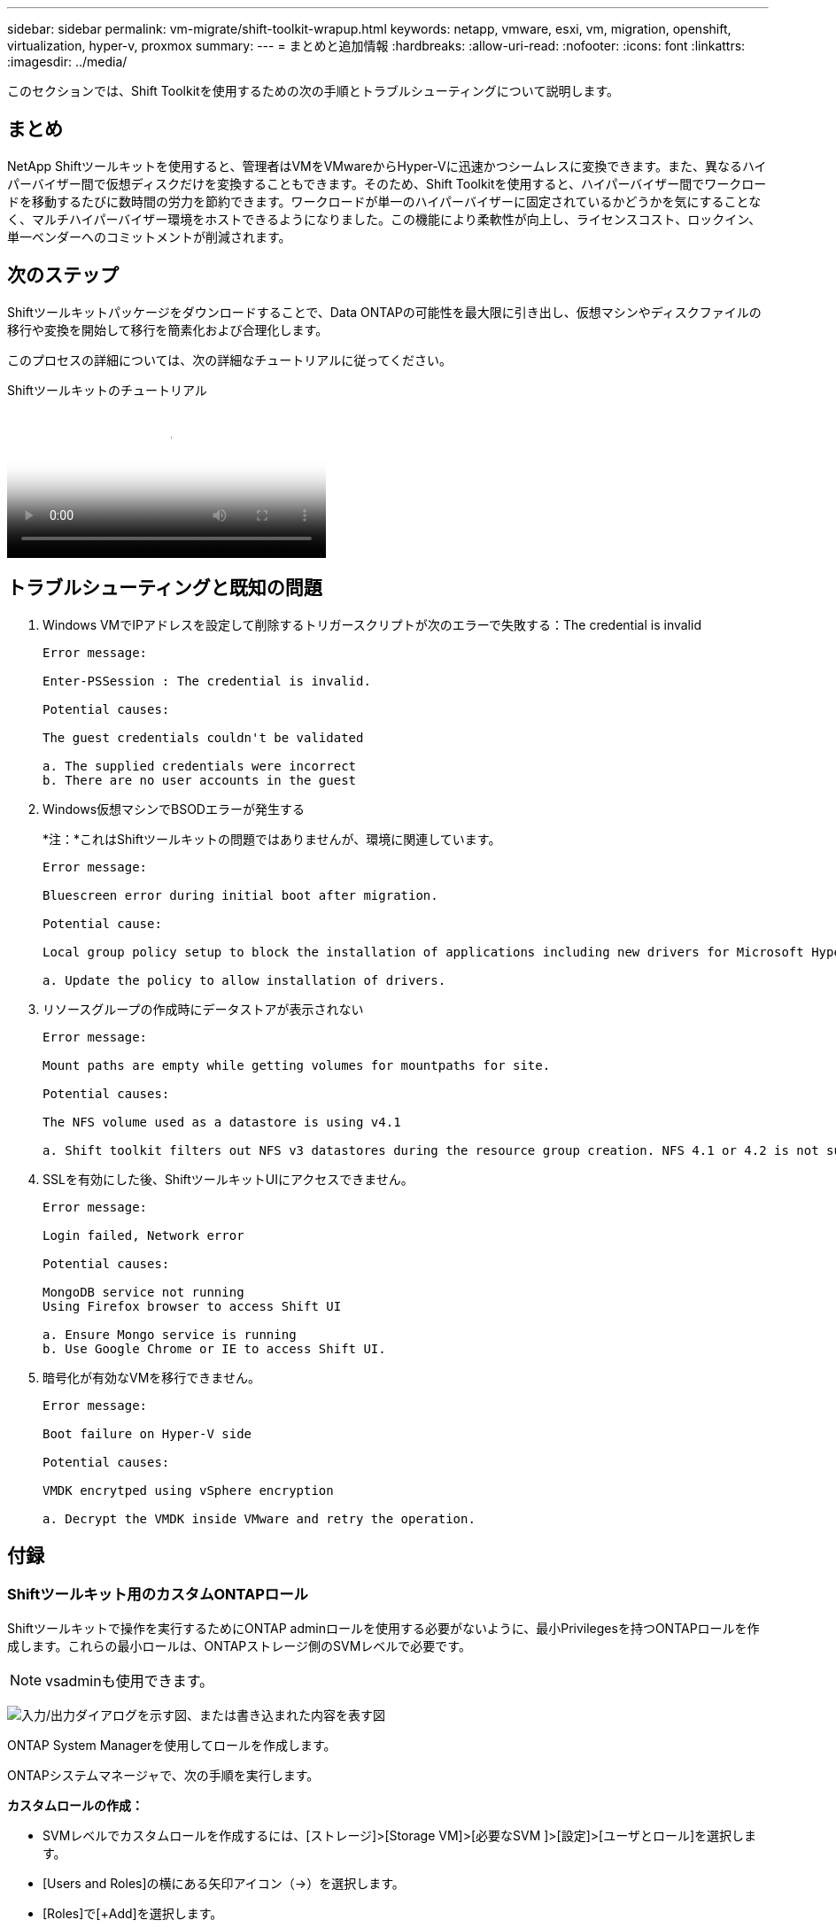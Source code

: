 ---
sidebar: sidebar 
permalink: vm-migrate/shift-toolkit-wrapup.html 
keywords: netapp, vmware, esxi, vm, migration, openshift, virtualization, hyper-v, proxmox 
summary:  
---
= まとめと追加情報
:hardbreaks:
:allow-uri-read: 
:nofooter: 
:icons: font
:linkattrs: 
:imagesdir: ../media/


[role="lead"]
このセクションでは、Shift Toolkitを使用するための次の手順とトラブルシューティングについて説明します。



== まとめ

NetApp Shiftツールキットを使用すると、管理者はVMをVMwareからHyper-Vに迅速かつシームレスに変換できます。また、異なるハイパーバイザー間で仮想ディスクだけを変換することもできます。そのため、Shift Toolkitを使用すると、ハイパーバイザー間でワークロードを移動するたびに数時間の労力を節約できます。ワークロードが単一のハイパーバイザーに固定されているかどうかを気にすることなく、マルチハイパーバイザー環境をホストできるようになりました。この機能により柔軟性が向上し、ライセンスコスト、ロックイン、単一ベンダーへのコミットメントが削減されます。



== 次のステップ

Shiftツールキットパッケージをダウンロードすることで、Data ONTAPの可能性を最大限に引き出し、仮想マシンやディスクファイルの移行や変換を開始して移行を簡素化および合理化します。

このプロセスの詳細については、次の詳細なチュートリアルに従ってください。

.Shiftツールキットのチュートリアル
video::dc0d9627-0399-45d9-a843-b1d8010fff80[panopto,width=360]


== トラブルシューティングと既知の問題

. Windows VMでIPアドレスを設定して削除するトリガースクリプトが次のエラーで失敗する：The credential is invalid
+
[listing]
----
Error message:

Enter-PSSession : The credential is invalid.

Potential causes:

The guest credentials couldn't be validated

a. The supplied credentials were incorrect
b. There are no user accounts in the guest
----
. Windows仮想マシンでBSODエラーが発生する
+
*注：*これはShiftツールキットの問題ではありませんが、環境に関連しています。

+
[listing]
----
Error message:

Bluescreen error during initial boot after migration.

Potential cause:

Local group policy setup to block the installation of applications including new drivers for Microsoft Hyper-V.

a. Update the policy to allow installation of drivers.
----
. リソースグループの作成時にデータストアが表示されない
+
[listing]
----
Error message:

Mount paths are empty while getting volumes for mountpaths for site.

Potential causes:

The NFS volume used as a datastore is using v4.1

a. Shift toolkit filters out NFS v3 datastores during the resource group creation. NFS 4.1 or 4.2 is not supported in the current release.
----
. SSLを有効にした後、ShiftツールキットUIにアクセスできません。
+
[listing]
----
Error message:

Login failed, Network error

Potential causes:

MongoDB service not running
Using Firefox browser to access Shift UI

a. Ensure Mongo service is running
b. Use Google Chrome or IE to access Shift UI.
----
. 暗号化が有効なVMを移行できません。
+
[listing]
----
Error message:

Boot failure on Hyper-V side

Potential causes:

VMDK encrytped using vSphere encryption

a. Decrypt the VMDK inside VMware and retry the operation.
----




== 付録



=== Shiftツールキット用のカスタムONTAPロール

Shiftツールキットで操作を実行するためにONTAP adminロールを使用する必要がないように、最小Privilegesを持つONTAPロールを作成します。これらの最小ロールは、ONTAPストレージ側のSVMレベルで必要です。


NOTE: vsadminも使用できます。

image:shift-toolkit-image84.png["入力/出力ダイアログを示す図、または書き込まれた内容を表す図"]

ONTAP System Managerを使用してロールを作成します。

ONTAPシステムマネージャで、次の手順を実行します。

*カスタムロールの作成：*

* SVMレベルでカスタムロールを作成するには、[ストレージ]>[Storage VM]>[必要なSVM ]>[設定]>[ユーザとロール]を選択します。
* [Users and Roles]の横にある矢印アイコン（→）を選択します。
* [Roles]で[+Add]を選択します。
* ロールのルールを定義し、[Save]をクリックします。


*役割をShiftツールキットユーザーにマッピングします。*

[Users and Roles]ページで、次の手順を実行します。

* [ユーザー]の下の[追加]アイコン+を選択します
* 必要なユーザ名を選択し、前の手順で作成したロールを[Role]ドロップダウンメニューで選択します。
* 保存をクリックします。


完了したら、ShiftツールキットUIでソースサイトとデスティネーションサイトを設定するときに、上記で作成したユーザを使用します。



=== VMwareテヒツヨウナサイシヨウケンケンロオル

Shiftツールキットを使用してVMware vSphereから仮想マシンを移行するには、[Administration]>[Access Control]>[Roles]を使用して、以下のPrivilegesでRBACユーザを作成します。

image:shift-toolkit-image85.png["入力/出力ダイアログを示す図、または書き込まれた内容を表す図"]
